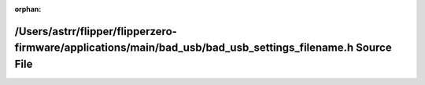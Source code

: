 .. meta::283cf89771b8269239962e90ee5d2cb7779d07dc706ca2d7d8d68c9cd969ec12ff71f635043496278d931711cf8c2cabad40c309cdf4c4d1e33ef39f7e987af8

:orphan:

.. title:: Flipper Zero Firmware: /Users/astrr/flipper/flipperzero-firmware/applications/main/bad_usb/bad_usb_settings_filename.h Source File

/Users/astrr/flipper/flipperzero-firmware/applications/main/bad\_usb/bad\_usb\_settings\_filename.h Source File
===============================================================================================================

.. container:: doxygen-content

   
   .. raw:: html
     :file: bad__usb__settings__filename_8h_source.html
